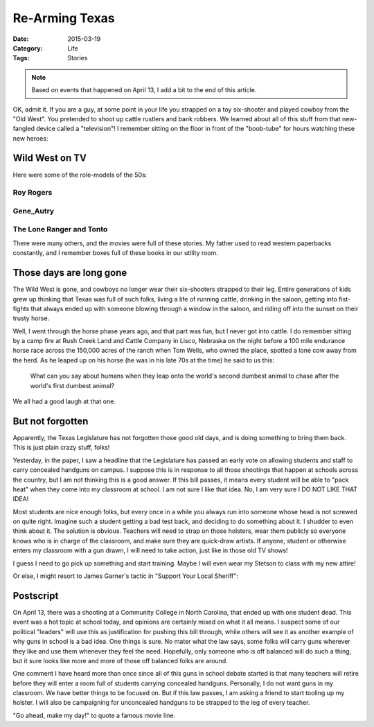 Re-Arming Texas
###############

:Date: 2015-03-19
:Category: Life
:Tags: Stories

..  note::

    Based on events that happened on April 13, I add a bit to the end of this article.

OK, admit it. If you are a guy, at some point in your life you strapped on a
toy six-shooter and played cowboy from the "Old West". You pretended to shoot
up cattle rustlers and bank robbers. We learned about all of this stuff from
that new-fangled device called a "television"! I remember sitting on the floor
in front of the "boob-tube" for hours watching these new heroes:

Wild West on TV
***************

Here were some of the role-models of the 50s:

Roy Rogers
==========

..  image:: images/Roy_and_Dale.jpg
    :align: center
    :width: 500
    :alt: Roy Rogers and Dale Evans

Gene_Autry
==========

..  image:: images/Gene_Autry.jpg
    :align: center
    :width: 500
    :alt: Gene Autry

The Lone Ranger and Tonto
=========================

..  image:: images/Lone_Ranger.jpg
    :align: center
    :width: 500
    :alt: The Lone Ranger and Tonto

There were many others, and the movies were full of these stories. My father
used to read western paperbacks constantly, and I remember boxes full of these
books in our utility room. 

Those days are long gone
************************

The Wild West is gone, and cowboys no longer wear their six-shooters strapped
to their leg. Entire generations of kids grew up thinking that Texas was full
of such folks, living a life of running cattle, drinking in the saloon, getting
into fist-fights that always ended up with someone blowing through a window in
the saloon, and riding off into the sunset on their trusty horse.

Well, I went through the horse phase years ago, and that part was fun, but I
never got into cattle. I do remember sitting by a camp fire at Rush Creek Land
and Cattle Company in Lisco, Nebraska on the night before a 100 mile endurance
horse race across the 150,000 acres of the ranch when Tom Wells, who owned the place,
spotted a lone cow away from the herd. As he leaped up on his horse (he was in
his late 70s at the time) he said to us this:

    What can you say about humans when they leap onto the world's second
    dumbest animal to chase after the world's first dumbest animal?

We all had a good laugh at that one.

But not forgotten
*****************

Apparently, the Texas Legislature has not forgotten those good old days, and
is doing something to bring them back. This is just plain crazy stuff, folks!

Yesterday, in the paper, I saw a headline that the Legislature has passed an
early vote on allowing students and staff to carry concealed handguns on
campus. I suppose this is in response to all those shootings that happen at
schools across the country, but I am not thinking this is a good answer. If
this bill passes, it means every student will be able to "pack heat" when they
come into my classroom at school. I am not sure I like that idea. No, I am very
sure I DO NOT LIKE THAT IDEA!

Most students are nice enough folks, but every once in a while you always run
into someone whose head is not screwed on quite right. Imagine such a student
getting a bad test back, and deciding to do something about it. I shudder to
even think about it. The solution is obvious. Teachers will need to strap on
those holsters, wear them publicly so everyone knows who is in charge of the
classroom, and make sure they are quick-draw artists. If anyone, student or
otherwise enters my classroom with a gun drawn, I will need to take action,
just like in those old TV shows! 

I guess I need to go pick up something and start training. Maybe I will even
wear my Stetson to class with my new attire!

Or else, I might resort to James Garner's tactic in "Support Your Local Sheriff":

..  image:: images/Support_Your_Local_Sheriff.jpg
    :align: center
    :width: 500
    :alt: Support your local sherrif

Postscript
**********

On April 13, there was a shooting at a Community College in North Carolina,
that ended up with one student dead. This event was a hot topic at school
today, and opinions are certainly mixed on what it all means. I suspect some of
our political "leaders" will use this as justification for pushing this bill
through, while others will see it as another example of why guns in school is a
bad idea. One things is sure. No mater what the law says, some folks will carry
guns wherever they like and use them whenever they feel the need. Hopefully,
only someone who is off balanced will do such a thing, but it sure looks like
more and more of those off balanced folks are around.

One comment I have heard more than once since all of this guns in school debate
started is that many teachers will retire before they will enter a room full of
students carrying concealed handguns. Personally, I do not want guns in my
classroom. We have better things to be focused on. But if this law passes, I am
asking a friend to start tooling up my holster. I will also be campaigning for
unconcealed handguns to be strapped to the leg of every teacher. 

"Go ahead, make my day!" to quote a famous movie line.

..  vim:filetype=rst spell:
